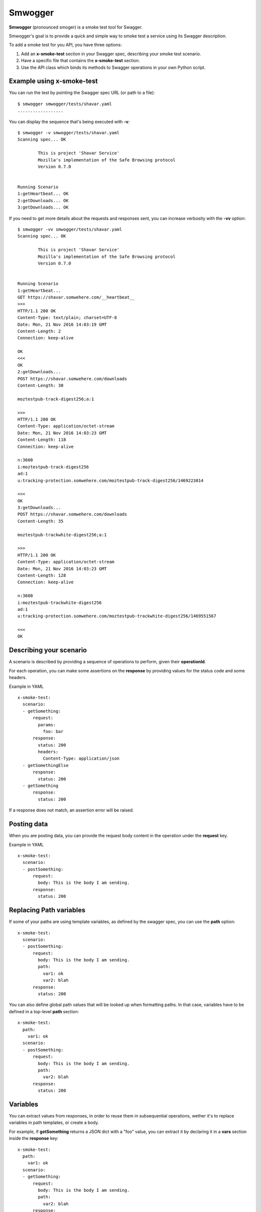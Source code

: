========
Smwogger
========

.. image:: http://coveralls.io/repos/github/tarekziade/smwogger/badge.svg?branch=master
   :target: https://coveralls.io/github/tarekziade/smwogger?branch=master

.. image:: http://travis-ci.org/tarekziade/smwogger.svg?branch=master
   :target: https://travis-ci.org/tarekziade/smwogger



**Smwogger** (pronounced smoger) is a smoke test tool for Swagger.

Smwogger's goal is to provide a quick and simple way to smoke
test a service using its Swagger description.


To add a smoke test for you API, you have three options:

1. Add an **x-smoke-test** section in your Swagger spec, describing your
   smoke test scenario.
2. Have a specific file that contains the **x-smoke-test** section.
3. Use the API class which binds its methods to Swagger operations in your
   own Python script.


Example using x-smoke-test
==========================

You can run the test by pointing the Swagger spec URL (or path to a file)::

    $ smwogger smwogger/tests/shavar.yaml
    ..................


You can display the sequence that's being executed with **-v**::

    $ smwogger -v smwogger/tests/shavar.yaml
    Scanning spec... OK

            This is project 'Shavar Service'
            Mozilla's implementation of the Safe Browsing protocol
            Version 0.7.0


    Running Scenario
    1:getHeartbeat... OK
    2:getDownloads... OK
    3:getDownloads... OK

If you need to get more details about the requests and responses sent, you can
increase verbosity with the **-vv** option::

    $ smwogger -vv smwogger/tests/shavar.yaml
    Scanning spec... OK

            This is project 'Shavar Service'
            Mozilla's implementation of the Safe Browsing protocol
            Version 0.7.0


    Running Scenario
    1:getHeartbeat...
    GET https://shavar.somwehere.com/__heartbeat__
    >>>
    HTTP/1.1 200 OK
    Content-Type: text/plain; charset=UTF-8
    Date: Mon, 21 Nov 2016 14:03:19 GMT
    Content-Length: 2
    Connection: keep-alive

    OK
    <<<
    OK
    2:getDownloads...
    POST https://shavar.somwehere.com/downloads
    Content-Length: 30

    moztestpub-track-digest256;a:1

    >>>
    HTTP/1.1 200 OK
    Content-Type: application/octet-stream
    Date: Mon, 21 Nov 2016 14:03:23 GMT
    Content-Length: 118
    Connection: keep-alive

    n:3600
    i:moztestpub-track-digest256
    ad:1
    u:tracking-protection.somwehere.com/moztestpub-track-digest256/1469223014

    <<<
    OK
    3:getDownloads...
    POST https://shavar.somwehere.com/downloads
    Content-Length: 35

    moztestpub-trackwhite-digest256;a:1

    >>>
    HTTP/1.1 200 OK
    Content-Type: application/octet-stream
    Date: Mon, 21 Nov 2016 14:03:23 GMT
    Content-Length: 128
    Connection: keep-alive

    n:3600
    i:moztestpub-trackwhite-digest256
    ad:1
    u:tracking-protection.somwehere.com/moztestpub-trackwhite-digest256/1469551567

    <<<
    OK


Describing your scenario
========================

A scenario is described by providing a sequence of operations to
perform, given their **operationId**.

For each operation, you can make some assertions on the
**response** by providing values for the status code and some
headers.

Example in YAML ::

    x-smoke-test:
      scenario:
      - getSomething:
          request:
            params:
              foo: bar
          response:
            status: 200
            headers:
              Content-Type: application/json
      - getSomethingElse
          response:
            status: 200
      - getSomething
          response:
            status: 200

If a response does not match, an assertion error will be raised.


Posting data
============

When you are posting data, you can provide the request body content in the
operation under the **request** key.

Example in YAML ::

    x-smoke-test:
      scenario:
      - postSomething:
          request:
            body: This is the body I am sending.
          response:
            status: 200


Replacing Path variables
========================

If some of your paths are using template variables, as defined by the swagger
spec, you can use the **path** option::


    x-smoke-test:
      scenario:
      - postSomething:
          request:
            body: This is the body I am sending.
            path:
              var1: ok
              var2: blah
          response:
            status: 200

You can also define global path values that will be looked up when formatting
paths. In that case, variables have to be defined in a top-level **path**
section::

    x-smoke-test:
      path:
        var1: ok
      scenario:
      - postSomething:
          request:
            body: This is the body I am sending.
            path:
              var2: blah
          response:
            status: 200


Variables
=========

You can extract values from responses, in order to reuse them in
subsequential operations, wether it's to replace variables in
path templates, or create a body.

For example, if **getSomething** returns a JSON dict with a "foo" value,
you can extract it by declaring it in a **vars** section inside the
**response** key::

    x-smoke-test:
      path:
        var1: ok
      scenario:
      - getSomething:
          request:
            body: This is the body I am sending.
            path:
              var2: blah
          response:
            status: 200
            vars:
              foo:
                query: foo
                default: baz

Smwogger will use the **query** value to know where to look in the response
body and extract the value. If the value is not found and **default** is
provided, the variable will take that value.

Once the variable is set, it will be reused by Smwogger for subsequent
operations, to replace variables in path templates, or to fill response data.

The path formatting is done automatically. Smwogger will look first at
variables defined in operations, then at the path sections.

If you want to use a variable in a body, you need to use the ${formatting}::

    x-smoke-test:
      path:
        var1: ok
      scenario:
      - getSomething:
          response:
            vars:
              foo:
                query: foo
                default: baz
      - doSomething:
          request:
            body: ${foo}


Using the API
=============


If your scenario is too complex for fitting in the description,
you can use a plain Python script in the --test option.

A Python script test is a module with a **scenario** function.
The function will be executed and will get an instance of the API
class and the arguments passed to the smwogger client.

Example::

    from smwogger.cli import console

    async def scenario(api, args):
        with console('Getting something', verbose=args.verbose):
            resp = await api.getSomething()
        assert resp.status == 200

